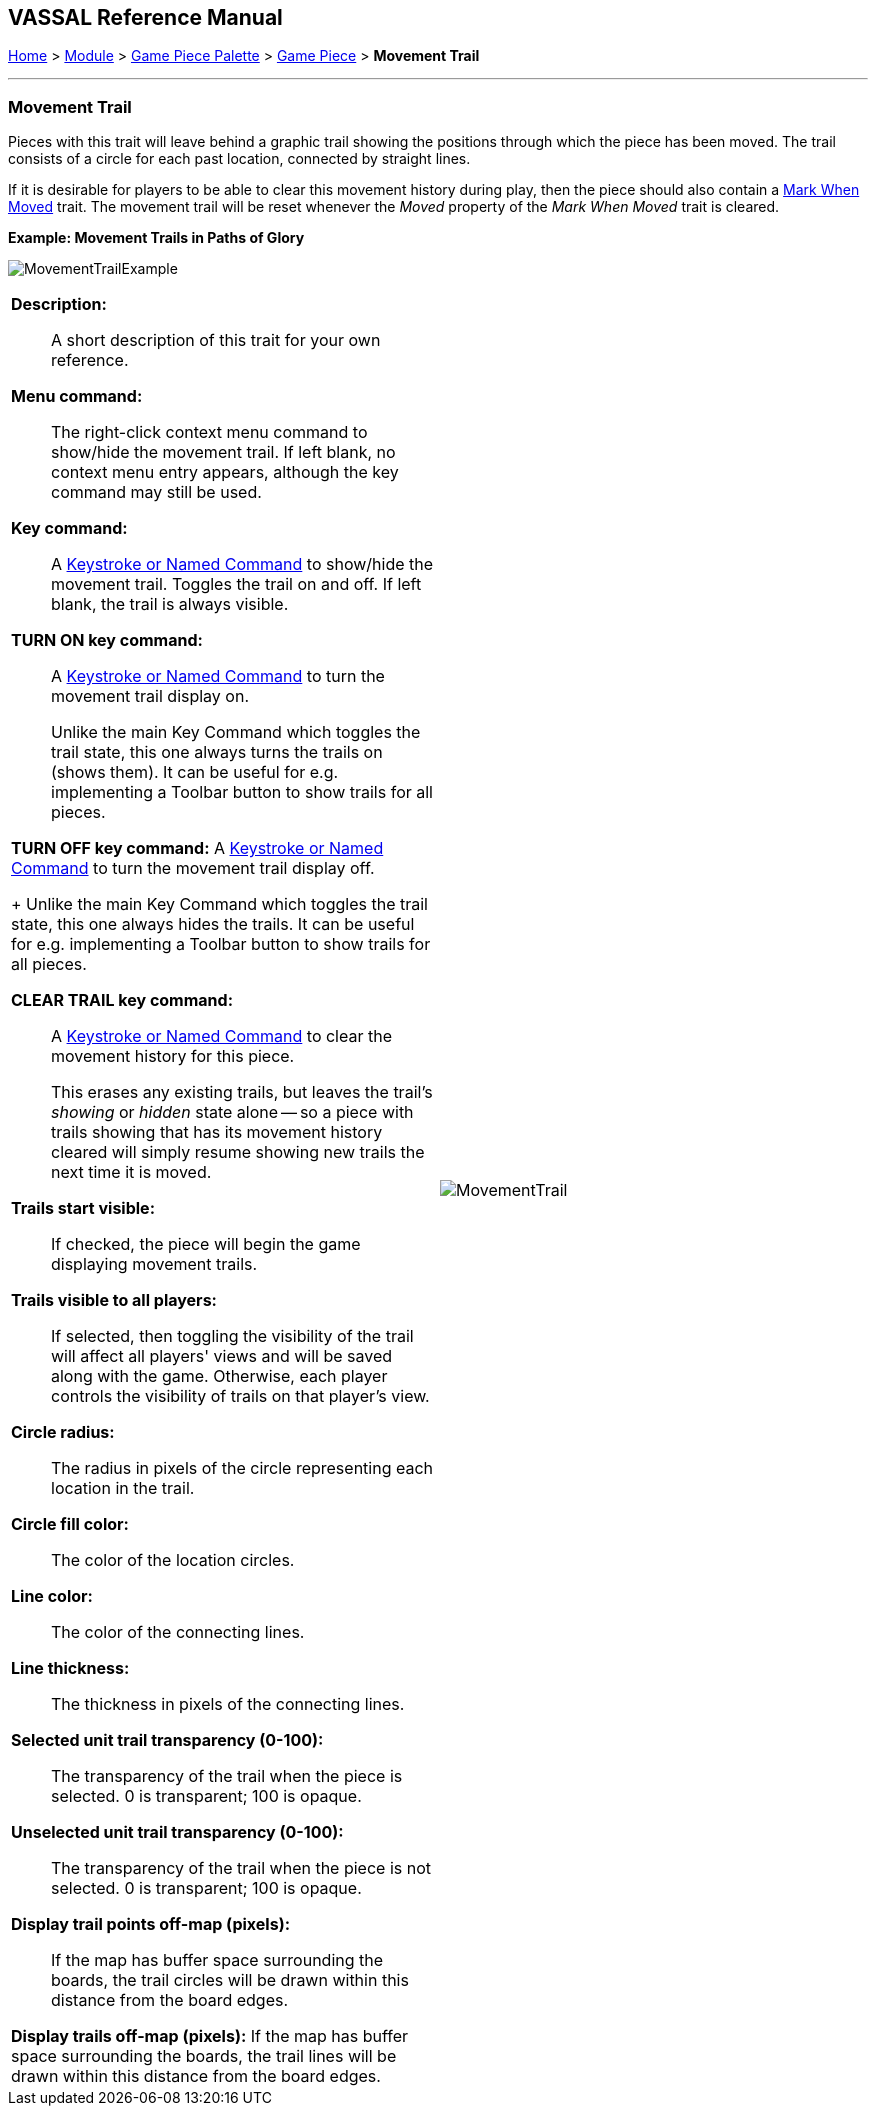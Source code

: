 == VASSAL Reference Manual
[#top]

[.small]#<<index.adoc#toc,Home>> > <<GameModule.adoc#top,Module>> > <<PieceWindow.adoc#top,Game Piece Palette>> > <<GamePiece.adoc#top,Game Piece>> > *Movement Trail*#

'''''

=== Movement Trail

Pieces with this trait will leave behind a graphic trail showing the positions through which the piece has been moved.
The trail consists of a circle for each past location, connected by straight lines.

If it is desirable for players to be able to clear this movement history during play, then the piece should also contain a <<MarkMoved.adoc#top,Mark When Moved>> trait.
The movement trail will be reset whenever the _Moved_ property of the _Mark When Moved_ trait is cleared.

*Example: Movement Trails in Paths of Glory*

image:images/MovementTrailExample.png[]

[width="100%",cols="50%a,50%a",]
|===
|
*Description:*:: A short description of this trait for your own reference.

*Menu command:*::  The right-click context menu command to show/hide the movement trail.
If left blank, no context menu entry appears, although the key command may still be used.

*Key command:*::  A <<NamedKeyCommand.adoc#top,Keystroke or Named Command>> to show/hide the movement trail.
Toggles the trail on and off.
If left blank, the trail is always visible.

*TURN ON key command:*::  A <<NamedKeyCommand.adoc#top,Keystroke or Named Command>> to turn the movement trail display on.
+
Unlike the main Key Command which toggles the trail state, this one always turns the trails on (shows them). It can be useful for e.g.
implementing a Toolbar button to show trails for all pieces.

*TURN OFF key command:*  A <<NamedKeyCommand.adoc#top,Keystroke or Named Command>> to turn the movement trail display off.
+
Unlike the main Key Command which toggles the trail state, this one always hides the trails.
It can be useful for e.g.
implementing a Toolbar button to show trails for all pieces.

*CLEAR TRAIL key command:*::  A <<NamedKeyCommand.adoc#top,Keystroke or Named Command>> to clear the movement history for this piece.
+
This erases any existing trails, but leaves the trail's _showing_ or _hidden_ state alone -- so a piece with trails showing that has its movement history cleared will simply resume showing new trails the next time it is moved.

*Trails start visible:*::  If checked, the piece will begin the game displaying movement trails.

*Trails visible to all players:*::  If selected, then toggling the visibility of the trail will affect all players' views and will be saved along with the game.
Otherwise, each player controls the visibility of trails on that player's view.

*Circle radius:*:: The radius in pixels of the circle representing each location in the trail.

*Circle fill color:*:: The color of the location circles.

*Line color:*:: The color of the connecting lines.

*Line thickness:*:: The thickness in pixels of the connecting lines.

*Selected unit trail transparency (0-100):*::  The transparency of the trail when the piece is selected.
0 is transparent; 100 is opaque.

*Unselected unit trail transparency (0-100):*::  The transparency of the trail when the piece is not selected.
0 is transparent; 100 is opaque.

*Display trail points off-map (pixels):*::  If the map has buffer space surrounding the boards, the trail circles will be drawn within this distance from the board edges.

*Display trails off-map (pixels):*  If the map has buffer space surrounding the boards, the trail lines will be drawn within this distance from the board edges.

|image:images/MovementTrail.png[]
|===
